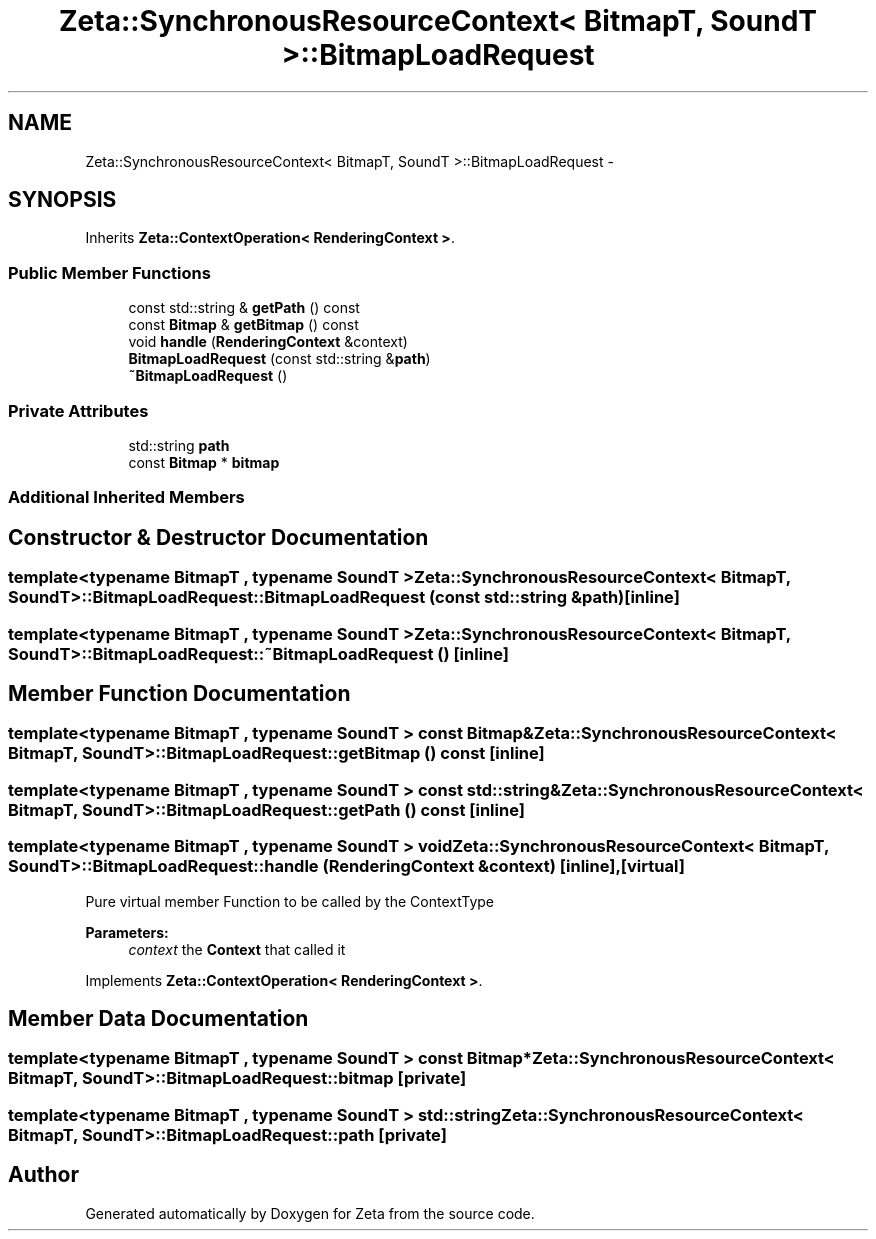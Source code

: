 .TH "Zeta::SynchronousResourceContext< BitmapT, SoundT >::BitmapLoadRequest" 3 "Wed Feb 10 2016" "Zeta" \" -*- nroff -*-
.ad l
.nh
.SH NAME
Zeta::SynchronousResourceContext< BitmapT, SoundT >::BitmapLoadRequest \- 
.SH SYNOPSIS
.br
.PP
.PP
Inherits \fBZeta::ContextOperation< RenderingContext >\fP\&.
.SS "Public Member Functions"

.in +1c
.ti -1c
.RI "const std::string & \fBgetPath\fP () const "
.br
.ti -1c
.RI "const \fBBitmap\fP & \fBgetBitmap\fP () const "
.br
.ti -1c
.RI "void \fBhandle\fP (\fBRenderingContext\fP &context)"
.br
.ti -1c
.RI "\fBBitmapLoadRequest\fP (const std::string &\fBpath\fP)"
.br
.ti -1c
.RI "\fB~BitmapLoadRequest\fP ()"
.br
.in -1c
.SS "Private Attributes"

.in +1c
.ti -1c
.RI "std::string \fBpath\fP"
.br
.ti -1c
.RI "const \fBBitmap\fP * \fBbitmap\fP"
.br
.in -1c
.SS "Additional Inherited Members"
.SH "Constructor & Destructor Documentation"
.PP 
.SS "template<typename BitmapT , typename SoundT > \fBZeta::SynchronousResourceContext\fP< BitmapT, SoundT >::BitmapLoadRequest::BitmapLoadRequest (const std::string &path)\fC [inline]\fP"

.SS "template<typename BitmapT , typename SoundT > \fBZeta::SynchronousResourceContext\fP< BitmapT, SoundT >::BitmapLoadRequest::~BitmapLoadRequest ()\fC [inline]\fP"

.SH "Member Function Documentation"
.PP 
.SS "template<typename BitmapT , typename SoundT > const \fBBitmap\fP& \fBZeta::SynchronousResourceContext\fP< BitmapT, SoundT >::BitmapLoadRequest::getBitmap () const\fC [inline]\fP"

.SS "template<typename BitmapT , typename SoundT > const std::string& \fBZeta::SynchronousResourceContext\fP< BitmapT, SoundT >::BitmapLoadRequest::getPath () const\fC [inline]\fP"

.SS "template<typename BitmapT , typename SoundT > void \fBZeta::SynchronousResourceContext\fP< BitmapT, SoundT >::BitmapLoadRequest::handle (\fBRenderingContext\fP &context)\fC [inline]\fP, \fC [virtual]\fP"
Pure virtual member Function to be called by the ContextType 
.PP
\fBParameters:\fP
.RS 4
\fIcontext\fP the \fBContext\fP that called it 
.RE
.PP

.PP
Implements \fBZeta::ContextOperation< RenderingContext >\fP\&.
.SH "Member Data Documentation"
.PP 
.SS "template<typename BitmapT , typename SoundT > const \fBBitmap\fP* \fBZeta::SynchronousResourceContext\fP< BitmapT, SoundT >::BitmapLoadRequest::bitmap\fC [private]\fP"

.SS "template<typename BitmapT , typename SoundT > std::string \fBZeta::SynchronousResourceContext\fP< BitmapT, SoundT >::BitmapLoadRequest::path\fC [private]\fP"


.SH "Author"
.PP 
Generated automatically by Doxygen for Zeta from the source code\&.
